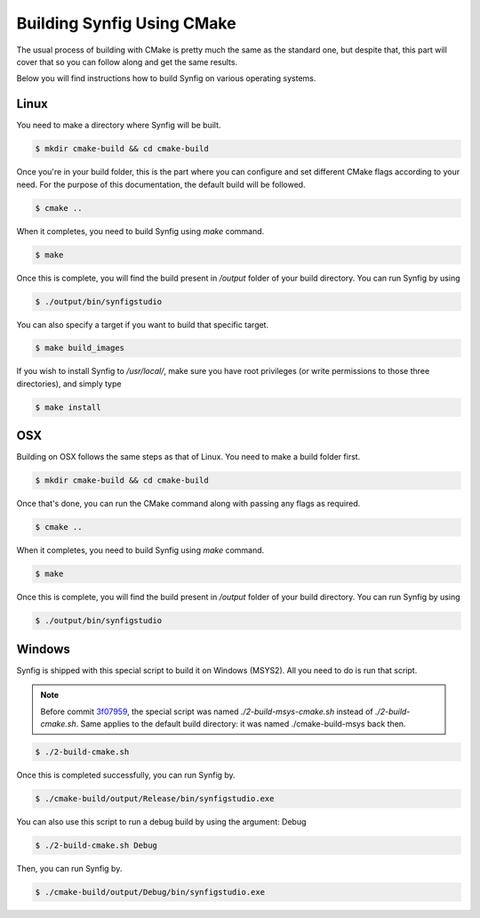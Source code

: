 .. _Building using CMake:

Building Synfig Using CMake
============================

The usual process of building with CMake is pretty much the same as the standard one, but despite that, this part will cover that so you can follow along and get the same results.

Below you will find instructions how to build Synfig on various operating systems.

Linux
-----

You need to make a directory where Synfig will be built.

.. code:: bash
    
    $ mkdir cmake-build && cd cmake-build

Once you're in your build folder, this is the part where you can configure and set different CMake flags according to your need. For the purpose of this documentation, the default build will be followed.

.. code:: bash

    $ cmake ..

When it completes, you need to build Synfig using *make* command. 

.. code:: bash

    $ make

Once this is complete, you will find the build present in `/output` folder of your build directory. You can run Synfig by using

.. code:: bash

    $ ./output/bin/synfigstudio

You can also specify a target if you want to build that specific target.

.. code:: bash

    $ make build_images

If you wish to install Synfig to `/usr/local/`, make sure you have root privileges (or write permissions to those three directories), and simply type

.. code:: bash

    $ make install

OSX
---

Building on OSX follows the same steps as that of Linux. You need to make a build folder first.

.. code:: bash

    $ mkdir cmake-build && cd cmake-build

Once that's done, you can run the CMake command along with passing any flags as required.

.. code:: bash

    $ cmake ..

When it completes, you need to build Synfig using *make* command. 

.. code:: bash

    $ make

Once this is complete, you will find the build present in `/output` folder of your build directory. You can run Synfig by using

.. code:: bash

    $ ./output/bin/synfigstudio

Windows
-------

Synfig is shipped with this special script to build it on Windows (MSYS2). All you need to do is run that script.

.. note::
   Before commit `3f07959 <https://github.com/synfig/synfig/commit/3f0795986a0e0612f86695dade1ebd4f658d3c39>`_, the special script
   was named `./2-build-msys-cmake.sh` instead of `./2-build-cmake.sh`.
   Same applies to the default build directory: it was named ./cmake-build-msys back then.

.. code:: bash

    $ ./2-build-cmake.sh

Once this is completed successfully, you can run Synfig by.

.. code:: bash

    $ ./cmake-build/output/Release/bin/synfigstudio.exe

You can also use this script to run a debug build by using the argument: Debug

.. code:: bash

    $ ./2-build-cmake.sh Debug
    
Then, you can run Synfig by.

.. code:: bash

    $ ./cmake-build/output/Debug/bin/synfigstudio.exe
